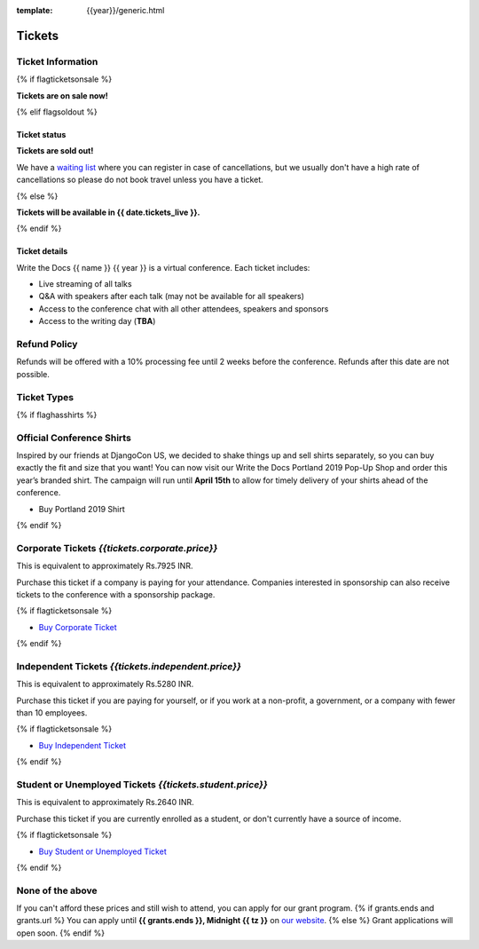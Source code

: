 :template: {{year}}/generic.html

Tickets
=======

Ticket Information
------------------

{% if flagticketsonsale %}

**Tickets are on sale now!**

{% elif flagsoldout %}

Ticket status
~~~~~~~~~~~~~

**Tickets are sold out!**

We have a `waiting list <https://ti.to/writethedocs/write-the-docs-{{shortcode}}-{{year}}>`_ where you can register in case of cancellations, but we usually don't have a high rate of cancellations so please do not book travel unless you have a ticket.

{% else %}

**Tickets will be available in {{ date.tickets_live }}.**

{% endif %}

Ticket details
~~~~~~~~~~~~~~

Write the Docs {{ name }} {{ year }} is a virtual conference. Each ticket includes:

* Live streaming of all talks
* Q&A with speakers after each talk (may not be available for all speakers)
* Access to the conference chat with all other attendees, speakers and sponsors
* Access to the writing day (**TBA**)

Refund Policy
-------------

Refunds will be offered with a 10% processing fee until 2 weeks before the conference.
Refunds after this date are not possible.

Ticket Types
------------


{% if flaghasshirts %}

.. class:: ticket

**Official Conference Shirts**
------------------------------------

Inspired by our friends at DjangoCon US, we decided to shake things up and sell shirts separately, so you can buy exactly the fit and size that you want! You can now visit our Write the Docs Portland 2019 Pop-Up Shop and order this year’s branded shirt. The campaign will run until **April 15th** to allow for timely delivery of your shirts ahead of the conference.

* Buy Portland 2019 Shirt

{% endif %}

.. class:: ticket

**Corporate Tickets** *{{tickets.corporate.price}}*
--------------------------------------------------

This is equivalent to approximately Rs.7925 INR.

Purchase this ticket if a company is paying for your attendance. Companies interested in sponsorship can also receive tickets to the conference with a sponsorship package.

{% if flagticketsonsale %}

* `Buy Corporate Ticket <https://ti.to/writethedocs/write-the-docs-{{shortcode}}-{{year}}>`__

{% endif %}

.. class:: ticket

**Independent Tickets** *{{tickets.independent.price}}*
-------------------------------------------------------

This is equivalent to approximately Rs.5280 INR.

Purchase this ticket if you are paying for yourself, or if you work at a non-profit, a government, or a company with fewer than 10 employees.

{% if flagticketsonsale %}

* `Buy Independent Ticket <https://ti.to/writethedocs/write-the-docs-{{shortcode}}-{{year}}>`__

{% endif %}

.. class:: ticket

**Student or Unemployed Tickets** *{{tickets.student.price}}*
-------------------------------------------------------------

This is equivalent to approximately Rs.2640 INR.

Purchase this ticket if you are currently enrolled as a student, or don't currently have a source of income.

{% if flagticketsonsale %}

* `Buy Student or Unemployed Ticket <https://ti.to/writethedocs/write-the-docs-{{shortcode}}-{{year}}>`__

{% endif %}

.. class:: ticket

**None of the above**
---------------------

If you can't afford these prices and still wish to attend, you can apply for our grant program.
{% if grants.ends and grants.url %}
You can apply until **{{ grants.ends }}, Midnight {{ tz }}** on `our website </conf/{{ shortcode }}/{{ year }}/opportunity-grants/>`_.
{% else %}
Grant applications will open soon.
{% endif %}
